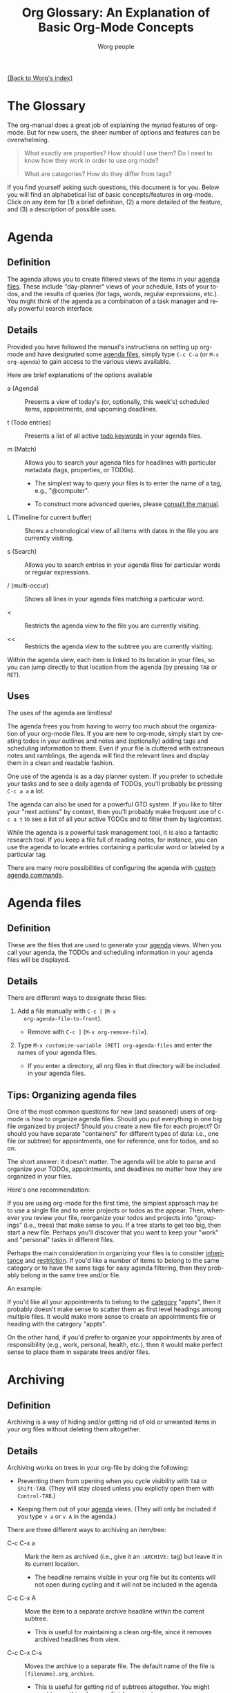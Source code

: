 #+OPTIONS:    H:3 num:nil toc:t \n:nil @:t ::t |:t ^:nil -:t f:t *:t TeX:t LaTeX:t skip:nil d:(HIDE) tags:not-in-toc
#+STARTUP:    align fold nodlcheck oddeven lognotestate
#+SEQ_TODO:   TODO(t) INPROGRESS(i) WAITING(w@) | DONE(d) CANCELED(c@)
#+TAGS:       Write(w) Update(u) Fix(f) Check(c)
#+TITLE:      Org Glossary: An Explanation of Basic Org-Mode Concepts
#+AUTHOR:     Worg people
#+EMAIL:      bzg AT altern DOT org
#+LANGUAGE:   en
#+PRIORITIES: A C B
#+CATEGORY:   worg
#+INFOJS_OPT: view:overview toc:nil localtoc:t mouse:#cccccc buttons:0 path:http://orgmode.org/org-info.js

# This file is the default header for new Org files in Worg.  Feel free
# to tailor it to your needs.

[[file:index.org][{Back to Worg's index}]]

# Please feel free to add items or to complete any of the unfinished items.

* The Glossary

The org-manual does a great job of explaining the myriad features of
org-mode. But for new users, the sheer number of options and features
can be overwhelming.

#+begin_quote

What exactly are properties? How should I use them? Do I need to know
how they work in order to use org mode?

What are categories? How do they differ from tags?

#+end_quote

If you find yourself asking such questions, this document is for you.
Below you will find an alphabetical list of basic concepts/features in
org-mode. Click on any item for (1) a brief definition, (2) a more
detailed of the feature, and (3) a description of possible uses.

* Agenda
  :PROPERTIES:
  :CUSTOM_ID: agenda
  :END: 
** Definition

The agenda allows you to create filtered views of the items in your
[[#agenda-files][agenda files]]. These include "day-planner" views of your schedule,
lists of your todos, and the results of queries (for tags, words,
regular expressions, etc.). You might think of the agenda as a
combination of a task manager and really powerful search interface.

** Details

Provided you have followed the manual's instructions on setting up
org-mode and have designated some [[#agenda-files][agenda files]], simply type =C-c C-a=
(or =M-x org-agenda=) to gain access to the various views available.

Here are brief explanations of the options available

 - a (Agenda) :: Presents a view of today's (or, optionally, this
   week's) scheduled items, appointments, and upcoming deadlines.

 - t (Todo entries) :: Presents a list of all active [[#todo-keywords][todo
   keywords]] in your agenda files.

 - m (Match) :: Allows you to search your agenda files for headlines
   with particular metadata (tags, properties, or TOD0s). 

     + The simplest way to query your files is to enter the name of a
       tag, e.g., "@computer".

     + To construct more advanced queries, please [[http://orgmode.org/manual/Matching-tags-and-properties.html][consult the manual]].

 - L (Timeline for current buffer) :: Shows a chronological view of all
   items with dates in the file you are currently visiting.

 - s (Search) :: Allows you to search entries in your agenda files for
   particular words or regular expressions.

 - / (multi-occur) :: Shows all lines in your agenda files matching a
   particular word.

 - < :: Restricts the agenda view to the file you are currently
   visiting.

 - << :: Restricts the agenda view to the subtree you are currently
   visiting.

Within the agenda view, each item is linked to its location in your
files, so you can jump directly to that location from the agenda (by
pressing =TAB= or =RET=).

** Uses

The uses of the agenda are limitless!

The agenda frees you from having to worry too much about the
organization of your org-mode files. If you are new to org-mode,
simply start by creating todos in your outlines and notes and
(optionally) adding tags and scheduling information to them. Even if
your file is cluttered with extraneous notes and ramblings, the agenda
will find the relevant lines and display them in a clean and readable
fashion.

One use of the agenda is as a day planner system. If you prefer to
schedule your tasks and to see a daily agenda of TODOs, you'll
probably be pressing =C-c a a= a lot.

The agenda can also be used for a powerful GTD system. If you like to
filter your "next actions" by context, then you'll probably make
frequent use of =C-c a t= to see a list of all your active TODOs and
to filter them by tag/context.

While the agenda is a powerful task management tool, it is also a
fantastic research tool. If you keep a file full of reading notes, for
instance, you can use the agenda to locate entries containing a
particular word or labeled by a particular tag.

There are many more possibilities of configuring the agenda with
[[http://orgmode.org/worg/org-tutorials/org-custom-agenda-commands.php][custom agenda commands]].
    
* Agenda files
  :PROPERTIES:
  :CUSTOM_ID: agenda-files
  :END:
** Definition

These are the files that are used to generate your [[#agenda][agenda]] views. When
you call your agenda, the TODOs and scheduling information in your
agenda files will be displayed.

** Details
There are different ways to designate these files:

  1. Add a file manually with =C-c [= (=M-x
     org-agenda-file-to-front=).
     
     - Remove with =C-c ]= (=M-x org-remove-file=).

  2. Type =M-x customize-variable [RET] org-agenda-files= and enter
     the names of your agenda files.

     - If you enter a directory, all org files in that directory will
       be included in your agenda files.

** Tips: Organizing agenda files

One of the most common questions for new (and seasoned) users of
org-mode is how to organize agenda files. Should you put everything in
one big file organized by project? Should you create a new file for
each project? Or should you have separate "containers" for different
types of data: i.e., one file (or subtree) for appointments, one for
reference, one for todos, and so on.

The short answer: it doesn't matter. The agenda will be able to parse
and organize your TODOs, appointments, and deadlines no matter how
they are organized in your files.

Here's one recommendation: 

If you are using org-mode for the first time, the simplest approach
may be to use a single file and to enter projects or todos as the
appear. Then, whenever you review your file, reorganize your todos and
projects into "groupings" (i.e., trees) that make sense to you. If a
tree starts to get too big, then start a new file. Perhaps you'll
discover that you want to keep your "work" and "personal" tasks in
different files.

Perhaps the main consideration in organizing your files is to consider
[[#inheritance][inheritance]] and [[#file-restriction][restriction]]. If you'd like a number of items to belong
to the same category or to have the same tags for easy agenda
filtering, then they probably belong in the same tree and/or file.

An example:

If you'd like all your appointments to belong to the [[#category][category]] "appts",
then it probably doesn't make sense to scatter them as first level
headings among multiple files. It would make more sense to create an
appointments file or heading with the category "appts".

On the other hand, if you'd prefer to organize your appointments by
area of responsibility (e.g., work, personal, health, etc.), then it
would make perfect sense to place them in separate trees and/or files.

* Archiving
  :PROPERTIES:
  :CUSTOM_ID: archiving
  :END:
** Definition

Archiving is a way of hiding and/or getting rid of old or unwanted
items in your org files without deleting them altogether. 

** Details

Archiving works on trees in your org-file by doing the following:

  - Preventing them from opening when you cycle visibility with =TAB=
    or =Shift-TAB=. (They will stay closed unless you explictly open
    them with =Control-TAB=.)

  - Keeping them out of your [[#agenda][agenda]] views. (They will only be included
    if you type =v a= or =v A= in the agenda.)

There are three different ways to archiving an item/tree:

  - C-c C-x a :: Mark the item as archived (i.e., give it an
     =:ARCHIVE:= tag) but leave it in its current location.

       - The headline remains visible in your org file but its contents
         will not open during cycling and it will not be included in
         the agenda.

  - C-c C-x A :: Move the item to a separate archive headline within
     the current subtree.

       - This is useful for maintaining a clean org-file, since it
         removes archived headlines from view.

  - C-c C-x C-s :: Moves the archive to a separate file. The default
     name of the file is =[filename].org_archive=. 

       - This is useful for getting rid of subtrees altogether. You
         might want to use this when you finish a project.

       - Since this is a relatively drastic action, org-mode offers an
         alternate version of the command (=C-u C-c C-x C-s=) that
         checks the subtree to make sure there are no active TODOs
         before archiving it.

** Uses

Archiving is very useful for keeping your org files free of clutter.
But which type of archiving should you use?

Here are a few ideas:

  - Use =C-c C-x a= when you'd like to archive an item but
    want to be reminded of its presence (e.g., to be reminded of a
    completed task) when you view your org file.

  - Use =C-c C-x A= when you want to remove an item from view but want it to
    remain together with its context (i.e., within the subtree). This
    is often useful for archiving TODO items that are part of an
    incomplete project.

  - Use =C-c C-x s= when you are sure you no longer require an
    item/subtree except for reference. This is often useful for
    archiving completed projects.

* Category
  :PROPERTIES:
  :CUSTOM_ID: category
  :END:
** Definition
A category is the group an item belongs to.

** Details
The category of an item is shown in the left hand column of the
daily/weekly agenda view.

: Day-agenda (W38):
: Wednesday  16 September 2009
:   badclient:  Scheduled:  TODO Call angry client to calm him down
:   appts:      Dinner at Julio's 

By default it is the name of the file to which an item belongs (minus
the extension).

You can specify a different category for a file by placing the
following line at the top of your org file:

#+begin_src org
  ,#+CATEGORY: CompanyABC
#+end_src

Or, you can set a category as the property of a [[#tree][tree]]. All items in
that tree will inherit (i.e., be labeled) with that category.

#+begin_src org
  ,* Birthdays
  ,  :PROPERTIES:
  ,  :CATEGORY: birthdays
  ,  :END:
#+end_src

** Uses

The main purpose of a category is to increase visibility in the agenda
--- i.e., to allow you to see which "group" an item belongs to. Thus,
many people find categories useful for classifying their work.

Apart from visibility and compartmentalization, categories do not add
much additional functionality to an item. It is certainly *not*
necessary to set them for every file and/or heading.

You can search for items by CATEGORY in the agenda using the following
key sequence:

: C-c C-a m CATEGORY="birthdays"

In general, categories are *not* an efficient way of searching
for and/or filtering tasks. It is much faster to use tags or filetags
for this.

Here's one way to distinguish between categories and tags: an entry
can belong to only one category but it can have multiple tags.

* DEADLINE 
** Definition

A deadline is a special timestamp for indicating items that must be
performed by a certain time. Reminders about items deadlines appear in
your agenda before they due.

** Details

You can add a deadline to a headline/entry by typing C-c C-d. You can
remove a deadline by typing C-u C-c C-d.

Here is the syntax for deadlines:

#+begin_src org
  ,* My big project
  ,  DEADLINE: <2009-09-20 Sun>
#+end_src

You will be alerted of this deadline ahead of time when you select the
daily/weekly agenda (=C-c C-a a=).

:  index:      In   3 d.:  My big project

How soon the warning appears in your agenda is controlled by the
variable =org-deadline-warning-days=. The default number of days is
14.

The deadline will remain in your agenda (as an overdue item) until it
is marked done.

You can change the a warning period for a particular headline by
adding something like "-3d" (3 days) or "-2m" (two months) to the
timestamp:

#+begin_src org
  ,* My big project
  ,  DEADLINE: <2009-09-20 Sun -2m>
#+end_src

** Uses

The obvious use of a deadline is to reminder yourself of tasks that
need to be completed by a certain date. 

Deadlines can also be useful as an "advanced notice" system --- e.g.,
reminding yourself that you to prepare for an event or project.

You can add both a deadline and a scheduling timestamp to the same
entry.

* Docstring
  :PROPERTIES:
  :CUSTOM_ID: docstring
  :END:

** Definition
A [[http://en.wikipedia.org/wiki/Docstring][docstring]] is the documentation written as part of a emacs lisp
variable or a function. It is part of Emacs' wonderful interactive
help system.

(Note: This definition is not org-mode specific, but is rather a more
general org-mode/lisp/coding concept. It's included here because
mailing list posts often reference a "docstring," an obscure phrase
for anyone not familiar with coding lingo.)

** Details and uses

If you are wondering what a particular org-mode function or variable
does, the manual is not your only source of information. Carsten has
also embedded a wealth of resources into the org-mode source code
itself. These can be easily viewed using Emacs built-in help
functions.

For instance, let's say you want to learn more about creating a clock
report in org mode. One way to do this is to type =C-h k= or =M-x
describe-key= and then to enter the relevant key =C-c C-x-C-r=. This
will give you the following very helpful information:

: org-clock-report is an interactive compiled Lisp function in
: `org-clock.el'.
: 
: It is bound to C-c C-x C-r, <menu-bar> <Org> <Logging work> <Create
: clock table>.
: 
: (org-clock-report &optional arg)
: 
: Create a table containing a report about clocked time.
: If the cursor is inside an existing clocktable block, then the table
: will be updated.  If not, a new clocktable will be inserted.
: When called with a prefix argument, move to the first clock table in the
: buffer and update it.
: 
: [back]

If you knew the name of the function, you could also locate the same
information using =C-h f= or =M-x describe-function= and entering
=org-clock-report=. Or you could use =C-h a= or =apropos-command= 
to browse all functions that contain the words "org clock".

Finally, if you want to learn more about variables, you can read their
docstrings by browsing the customize interface (=M-x customize-group
[RET] org=) or by typing =C-h v= or =M-x describe-variable=).

* Drawers
  :PROPERTIES:
  :CUSTOM_ID: drawers
  :END:
** Definition

A drawer is a container that can hide information you don't want to
see during normal viewing and/or cycling of your outline.

** Details

A drawer looks like this:

#+begin_src org
  ,* Daily sleep log
  ,  :LOGBOOK:
  ,  - Note taken on [2009-09-16 Wed 04:02] \\
  ,    Didn't sleep at all.
  ,  - Note taken on [2009-09-15 Tue 05:25] \\
  ,    Slept fitfully.
  ,  - Note taken on [2009-09-14 Mon 09:30] \\
  ,    Slept like a log.
  ,  :END:
#+end_src

When you cycle the visibility of your outline, the contents of the
drawer will remain hidden. 

#+begin_src org
  ,* Daily sleep log
  ,  :LOGBOOK:
#+end_src

The only way to view the contents is to press =TAB= directly on the
drawer.

If you want a new name for a drawer, such as :NOTES:, you must
customize the variable "org-drawers". Simply type =M-x
customize-variable [RET] org-drawers" and add a new label.

** Uses

By default, org-mode uses drawers to hide a variety of information,
such as [[#property][properties]] and clocked times.

But drawers are also quite useful for storing comments that you don't
want to see all the time. For instance, if you are writing a paper,
you might add a =:COMMENT:= drawer to the variable =org-drawers=. Then
you can deposit any notes to yourself in such drawers. By default, the
information you put in drawers will not be exported to HTML, LaTeX,
etc.

* Entry
  :PROPERTIES:
  :CUSTOM_ID: entry
  :END:
** Definition

An entry is the basic unit of data in org-mode. It consists of a
[[#headline][headline]], metadata (tags, todo keyword, properties, priority, etc.),
and whatever other text it contains.

** Details

An entry is to be distinguished from a [[#tree][tree]], which consists of all
headlines and entries beneath a particular entry within the outline
structure. Entries nested within other entries form a tree.

Here is a sample entry with a lot of data:

#+begin_src org
  ,* TODO [#B] Headline                                                   :tags:
  ,  :PROPERTIES:
  ,  :DESCRIPTION: This is a sample property.
  ,  :CATEGORY: documentation
  ,  :CUSTOM_ID: an-extra-special-headline
  ,  :END:
  
  ,And here is the text of an entry. You can put an unlimited amount of
  ,text in an entry!
  
  ,You can also add lists:
  
  , - First item
  
  , - Second item
  
  , - Third item
  
  ,And tables:
  
  ,| Meal      | Food            | Calories |
  ,|-----------+-----------------+----------|
  ,| Breakfast | Eggs            |      500 |
  ,| Lunch     | Escargot        |      800 |
  ,| Dinner    | Bread and Water |      200 |
  ,|-----------+-----------------+----------|
  ,| Total     |                 |     1500 |
#+end_src

* Headline
  :PROPERTIES:
  :CUSTOM_ID: headline
  :END: 
** Definition
A headline is the name for an outline heading in an org file.

** Details
Headlines begin with one or more asterisks. 

#+begin_src org
  ,* A headline
#+end_src

The "level" of a headline corresponds to the number of asterisks. The more asterisks,
the deeper the level in the outline.

#+begin_src org
  ,***** A "level 5" outline heading
#+end_src

As are all outlines, org-files are organized hierarchically. Deeper
headlines are "children" of higher-level "parent" headlines (and can
"inherit" their properties). Headlines on the same level are known as
siblings.

#+begin_src org
  ,* A parent
  ,** A child
  ,*** Sibling one (also a child of "A child")
  ,*** Sibling two
  ,*** Sibling three
#+end_src

You can move headlines (and their corresponding [[#entry][entries]]) by using the
cursor keys in conjunction with the =Meta= key.

 - =M-Left= and =M-Right= move the headline horizontally (i.e., change
   its level).

   - The org documentation often uses the terms "promote" and "demote"
     for this action.

 - =M-Up= and =M-Down= move the headline vertically.

You can easily jump to another headline using =M-x org-goto= (=C-c
C-j=).

You can easily "refile" a headline in a different location using =M-x
org-refile= (=C-c C-w=).

** Uses

The basic use of headings, of course, is to distinguish separate
sections within your outline and to organize them hierarchically.

The other major use of headings is as TODO "items" that appear in your
agenda.

The power of org-mode lies in its treatment of headlines as distinct
units of information to which you can attach all sorts of data ([[#todo-keywords][todo
keywords]], [[tag][tags]], priorities, timestamps, [[#property][properties]], and an unlimited
amount of text). This turns org-mode's deceptively simple outline
structure into a powerful "database" of information, in which units of
data can be nested within one another.

* Inheritance
** Definition

Inheritance is a term used to describe the way in which [[#entry][entries]] in a
[[#tree][tree]] can share the properties of their "parent" [[#headline][headlines]].

** Details

Org-mode takes full advantage of the hierarchical structure of
outlines by allowing lower level headlines to "inherit" (or share) the
properties of their parents.

The most common form of inheritance in org-mode is "[[http://orgmode.org/manual/Tag-inheritance.html][tag inheritance]]".
This is controlled by the variable org-use-tag-inheritance (true by
default). When turned on, lower level outline headings share the tags
of their parents. Thus in the following tree, all the headlines have
the tag "=:reading:=", even though it is only explicitly set for the
top level headline:

#+begin_src org
  ,* Summer reading list                                               :reading:
  ,  DEADLINE: <1965-06-06 Sun>
  
  ,** /To Kill a Mockingbird/
  
  ,** /Catch 22/
  
  ,** /Herzog/
#+end_src

Some properties, such as [[#category][category]], are also inherited by default. See
[[http://orgmode.org/manual/Property-inheritance.html][the manual]] for more details.

** Uses

The most common use of tag inheritance is in agenda views and agenda
filtering. For instance, if you searched for the tag "reading" in your
agenda files, all of the headings above would appear. 

As a result it is easy to add a tag and/or category to a whole subtree
of items simply by adding a single tag to the parent headline.

Let's say for instance, that you want to designate a whole bunch of
tasks as belonging to the project "topsecret". By adding =:topsecret:=
to the top headline of the group, you would be able quickly to locate
any todo items that share the tag "topsecret" by typing =C-c a M [RET]
topsecret=.

Another common use of inheritance is to allow a special setting (e.g.,
logging or archive location) to apply to an entire subtree.

Finally, inheritance plays an important role in org-mode's column
view.

* Property
  :PROPERTIES:
  :CUSTOM_ID: property
  :END:
** Definition

A property is an arbitrary piece of "metadata" you can attach to an
entry. A property takes the form of a "data pair," which consists of
a key and its value.

** Details
Properties are stored in [[#drawer][drawers]] beneath a headline. Here is a sample
property drawer:

#+begin_src org
  ,* Invoice for fixing the toilet
  ,  :PROPERTIES:
  ,  :LOGGING:  lognoterepeat
  ,  :BILLED: 102.13
  ,  :BILLING_DATE: 2009-09-11
  ,  :CLIENT:   ABC Company
  ,  :END:
#+end_src

Though org-mode reserves a handful of property keys for special uses
(e.g., LOGGING in the example above), you are otherwise free to add
whatever property keys and values you'd like.

Though you can type properties by hand, the simplest way to add them
is to type =C-c C-x p= or =M-x org-set-property=.

** Uses

For new org users, properties can seem a bit puzzling. What exactly
are they for? Here are some of their uses:

   1. To specify settings for the local org-mode [[#tree][tree]]. 

      - For instance, though you may not normally want to be prompted
        for a note when you mark an item as DONE, you may want to be
        so prompted for a particular task or project. To do so, you
        can set the LOGGING property to "lognotedone" in the relevant
        subtree.

   2. To create a small database of information.

      - The manual offers an nice example of this: [[http://orgmode.org/manual/Property-syntax.html#Property-syntax][keeping track
        of a information about a CD collection]].

      - Similarly, you might keep bibliographical information about
        books you've read in properties.

   3. To enter data that can be viewed as a "spreadsheet" in column view.

   4. To create more specific labels for headlines than generic tags allow.

      - For instance, if you are keeping track of expenses, you could
        put the type of expense in a tag, but then it would be mixed
        up with your other tags. The solution is to create a special
        property (e.g., EXPENSE_TYPE) to hold the information.

   5. To label a particular tree with a unique ID so that it can be
      referenced easily via hyperlinks.

* Tag
  :PROPERTIES:
  :CUSTOM_ID: tag
  :END:
** Definition

A tag is a label (or piece of "metadata") that is attached to a
headline for easy identification and filtering later. Several tags can
be attached to the same headline.

** Details

Tags are keywords can be added to headlines with the key combination
=C-c C-q= or =C-c C-c=.

Tags have the following syntax:

#+begin_src org
  ,* A headline with tags                               :richard:URGENT:errands:
#+end_src

You may be familiar with tags from blogs or sites like [[http://del.icio.us][del.icio.us]].
Tags are a way of labeling information without having to rely on a
rigid hierarchical structure. Unlike categories, you can give a
headline/entry multiple tags. In many ways, org-mode offers the best
of both worlds: the hierarchical organization of an outline and the
impromptu labeling of tags.

The entry above would appear in queries for any of the tags:
"richard", "URGENT", or "errands".

The syntax for searching tags via the [[#agenda][agenda]] is quite simple. For
instance, you could create targeted agenda search for all items tagged
"richard" and "urgent".

: C-c a m richard+URGENT

Or for items tagged richard that are not urgent:

: C-c a m richard-URGENT

You can also use sparse view searches to display all tags within a
particular org-file.

If you find yourself commonly using certain tags, you can create a
list of shortcuts for them by typing =M-x customize-variable [RET]
org-tags-alist=. You can also set special tags for a particular file.
See [[http://orgmode.org/manual/Setting-tags.html][the manual]] for more details.

** Uses

One common use of tags is as GTD contexts. You might, for instance,
define a list of tags in org-tags-alist that correspond to the various
contexts in a "next action" can be completed: @computer, @home,
@errands, @work, and so on. Then you can quickly filter for these tags
by pressing "=/=" in the agenda. See [[http://orgmode.org/manual/Agenda-commands.html#Agenda-commands][the manual]] for more details.

Another common use of a tag is to label a group of tasks as belonging
to a particular project or area of responsibility. For instance, you
might create a subtree in your file that contains all your house
repair projects and tag it with ":houserepair:". When Saturday rolls
around, you want to work exclusively on repairs. Thanks to
[[#inheritance][inheritance]], you can quickly locate all your tasks that inherit the
":houserepair:" tag.

Here's what this would look like:

#+begin_src org
  ,* Tasks around the house                                        :houserepair:
  
  ,** TODO Fix sink
  
  ,** TODO Mow lawn
  
  ,** TODO Tear up carpet
#+end_src

Tags are also extremely useful for notetaking and research. You might,
for instance, create a file of reading notes in which each entry is a
snippet of information tagged with relevant keywords. The beauty of
org-mode is that these snippets can be easily rearranged within the
outline and yet remain easy to find via tags.

** Considerations: Tags vs. TODO keywords vs. Properties

One question that often emerges for new users of org mode is when to
use tags, [[#todo-keyword][TODO keywords]], or [[#property][properties]].

For instance, should you define your projects by creating a special
todo keyword for them (=PROJECT=) or by giving them a "=:project:="
tag? Similar, should you create a TODO keyword for items that are
waiting, or should you add a "=:waiting:=" tag.

Either choice would be fine, of course, but here are a few
considerations to keep in mind:

1. Do you want quickly to filter for the item in the agenda view? If
   so, a tag is probably your best choice.

   - Note, you can add a setting to your .emacs that automatically
     adds a tag whenever you assign a particular TODO keyword. Type
     "=C-c v org-todo-state-tags-triggers=" for more information.

2. How visible to you want the keyword and/or tag to be? When viewing
   an org-mode file, TODO Keywords are highly visible, tags somewhat
   less so, and properties not at all.

3. Is the keyword part of your workflow? Do you want to be able to log
   information (such as a timestamp and a note) when you add or remove
   the keyword? If so, then use a TODO keyword.

   - An example: While a "waiting" tag might make it easier to filter
     for items in your todo list that are waiting/pending, a =WAITING=
     todo keyword would allow you to keep track of when an item
     entered the "waiting" state and when it left it.

   - Similarly, if you want to keep track of a sequence of actions on
     phone calls you receive, it would be relatively inefficient to
     add and remove tags to designate each stage. It would probably be
     better to set up a TODO sequence, such as ACT -> CALL -> MESSAGE
     -> FOLLOWUP -> etc.

* Tree (subtree)
  :PROPERTIES:
  :CUSTOM_ID: tree
  :END:
** Definition
A tree is created by the structure of an outline. It consists of a
heading and all subheadings/entries beneath it within the outline
hierarchy.
** Details

A tree is to be distinguished from an [[#entry][entry]]. Whereas an entry
indicates only a single headline and its data, a tree consists of
multiple nested entries. And, of course, subtrees are nested within
larger trees.

* Todo Keywords
  :PROPERTIES:
  :CUSTOM_ID: todo-keywords
  :END:
** Definition

A TODO keyword is a small keyword at the beginning of a headline that
defines the TODO state of the entry. 

** Details

The default TODO keywords in org-mode are TODO and DONE. They are
automatically given nice colors to make them stand out.

#+begin_src org
  ,* DONE Check cupboard to see if I'm out of bread 
  ,  CLOSED: [2009-09-16 Wed 13:14] 
  ,* TODO Buy bread at the store
#+end_src

Org mode distinguishes between two types of keywords, active and
inactive (corresponding with the default TODO and DONE). By default,
active TODOs will be shown in [[#agenda][agenda views]]. Inactive todos will not be
shown.

You can select a TODO keyword by typing =C-c C-t= on an item. Or you
can move sequentially through TODOs by typing =Shift-Left= or
=Shift-Right=.

While the default keywords TODO and DONE will suffice for many users,
you can define your own TODO keywords (such as PROJECT, WAITING,
etc.) by following the instructions in the manual:

- http://orgmode.org/manual/TODO-Items.html

** Uses
   :PROPERTIES:
   :ID:       e0f76b6c-411f-4df1-88f5-445e11d9ca1d
   :END:

Not surprisingly, the most common use of TODO keywords is to indicate
items in your outline files that require action. Where other task
management systems often separate notes and todos, org-mode allows you
to mark items in your notes as todos.

Another common use of TODO keywords is to follow a single item through
an extended workflow. For instance, you might create a special TODO
keyword sequence for invoices by placing the following at the top of
your org file:

#+begin_src org
, #+SEQ_TODO: INVOICE(i) MAIL(m) WAITING(w) FOLLOWUP(f) | RECEIVED(r)
#+end_src

Note: The "|" separates active from inactive todos.

You can combine such todo sequences with [[#logging][logging]] in order to keep a
record of when each event in the sequence happened.

* TODO Awaiting definitions
** Agenda filtering
** CLOCK 
** Column view
** Cycling
** Effort estimate
** Filetag
** Project
** Note
** List 
  
** Level
** Logging
		     
** SCHEDULED 

** Restriction lock
** Table 

** Timestamp

